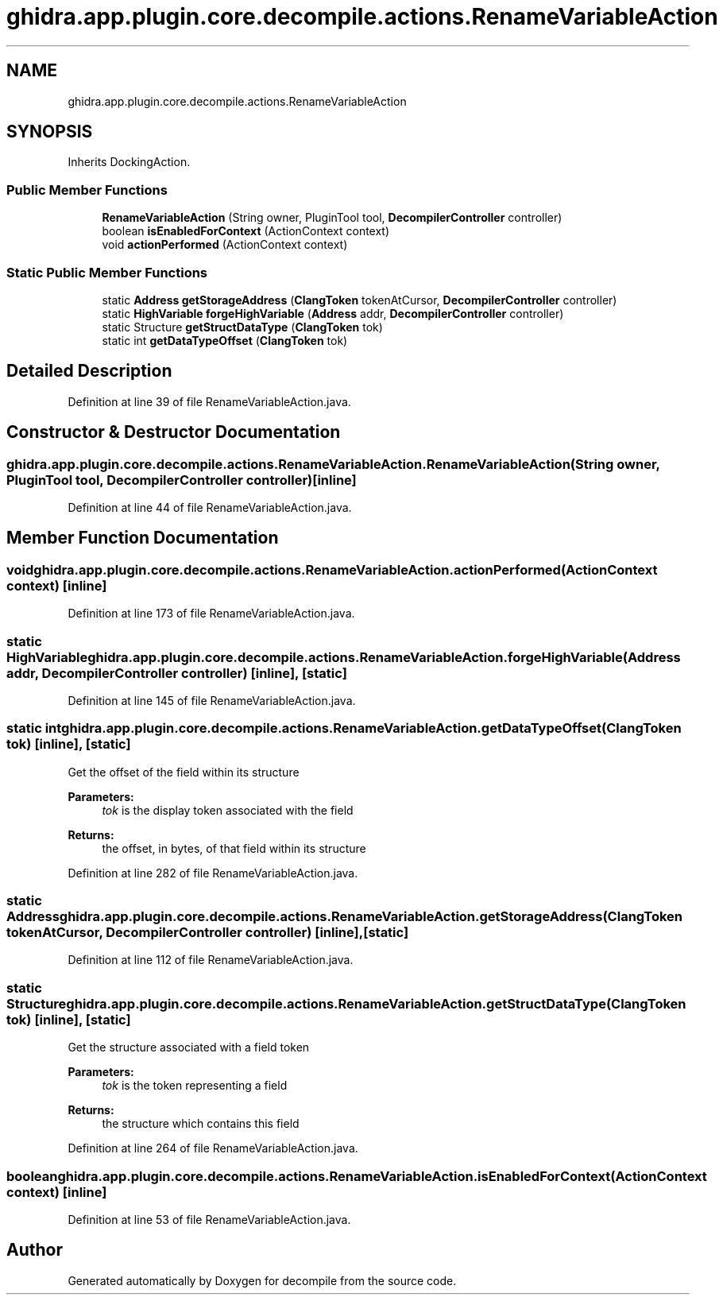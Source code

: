 .TH "ghidra.app.plugin.core.decompile.actions.RenameVariableAction" 3 "Sun Apr 14 2019" "decompile" \" -*- nroff -*-
.ad l
.nh
.SH NAME
ghidra.app.plugin.core.decompile.actions.RenameVariableAction
.SH SYNOPSIS
.br
.PP
.PP
Inherits DockingAction\&.
.SS "Public Member Functions"

.in +1c
.ti -1c
.RI "\fBRenameVariableAction\fP (String owner, PluginTool tool, \fBDecompilerController\fP controller)"
.br
.ti -1c
.RI "boolean \fBisEnabledForContext\fP (ActionContext context)"
.br
.ti -1c
.RI "void \fBactionPerformed\fP (ActionContext context)"
.br
.in -1c
.SS "Static Public Member Functions"

.in +1c
.ti -1c
.RI "static \fBAddress\fP \fBgetStorageAddress\fP (\fBClangToken\fP tokenAtCursor, \fBDecompilerController\fP controller)"
.br
.ti -1c
.RI "static \fBHighVariable\fP \fBforgeHighVariable\fP (\fBAddress\fP addr, \fBDecompilerController\fP controller)"
.br
.ti -1c
.RI "static Structure \fBgetStructDataType\fP (\fBClangToken\fP tok)"
.br
.ti -1c
.RI "static int \fBgetDataTypeOffset\fP (\fBClangToken\fP tok)"
.br
.in -1c
.SH "Detailed Description"
.PP 
Definition at line 39 of file RenameVariableAction\&.java\&.
.SH "Constructor & Destructor Documentation"
.PP 
.SS "ghidra\&.app\&.plugin\&.core\&.decompile\&.actions\&.RenameVariableAction\&.RenameVariableAction (String owner, PluginTool tool, \fBDecompilerController\fP controller)\fC [inline]\fP"

.PP
Definition at line 44 of file RenameVariableAction\&.java\&.
.SH "Member Function Documentation"
.PP 
.SS "void ghidra\&.app\&.plugin\&.core\&.decompile\&.actions\&.RenameVariableAction\&.actionPerformed (ActionContext context)\fC [inline]\fP"

.PP
Definition at line 173 of file RenameVariableAction\&.java\&.
.SS "static \fBHighVariable\fP ghidra\&.app\&.plugin\&.core\&.decompile\&.actions\&.RenameVariableAction\&.forgeHighVariable (\fBAddress\fP addr, \fBDecompilerController\fP controller)\fC [inline]\fP, \fC [static]\fP"

.PP
Definition at line 145 of file RenameVariableAction\&.java\&.
.SS "static int ghidra\&.app\&.plugin\&.core\&.decompile\&.actions\&.RenameVariableAction\&.getDataTypeOffset (\fBClangToken\fP tok)\fC [inline]\fP, \fC [static]\fP"
Get the offset of the field within its structure 
.PP
\fBParameters:\fP
.RS 4
\fItok\fP is the display token associated with the field 
.RE
.PP
\fBReturns:\fP
.RS 4
the offset, in bytes, of that field within its structure 
.RE
.PP

.PP
Definition at line 282 of file RenameVariableAction\&.java\&.
.SS "static \fBAddress\fP ghidra\&.app\&.plugin\&.core\&.decompile\&.actions\&.RenameVariableAction\&.getStorageAddress (\fBClangToken\fP tokenAtCursor, \fBDecompilerController\fP controller)\fC [inline]\fP, \fC [static]\fP"

.PP
Definition at line 112 of file RenameVariableAction\&.java\&.
.SS "static Structure ghidra\&.app\&.plugin\&.core\&.decompile\&.actions\&.RenameVariableAction\&.getStructDataType (\fBClangToken\fP tok)\fC [inline]\fP, \fC [static]\fP"
Get the structure associated with a field token 
.PP
\fBParameters:\fP
.RS 4
\fItok\fP is the token representing a field 
.RE
.PP
\fBReturns:\fP
.RS 4
the structure which contains this field 
.RE
.PP

.PP
Definition at line 264 of file RenameVariableAction\&.java\&.
.SS "boolean ghidra\&.app\&.plugin\&.core\&.decompile\&.actions\&.RenameVariableAction\&.isEnabledForContext (ActionContext context)\fC [inline]\fP"

.PP
Definition at line 53 of file RenameVariableAction\&.java\&.

.SH "Author"
.PP 
Generated automatically by Doxygen for decompile from the source code\&.

